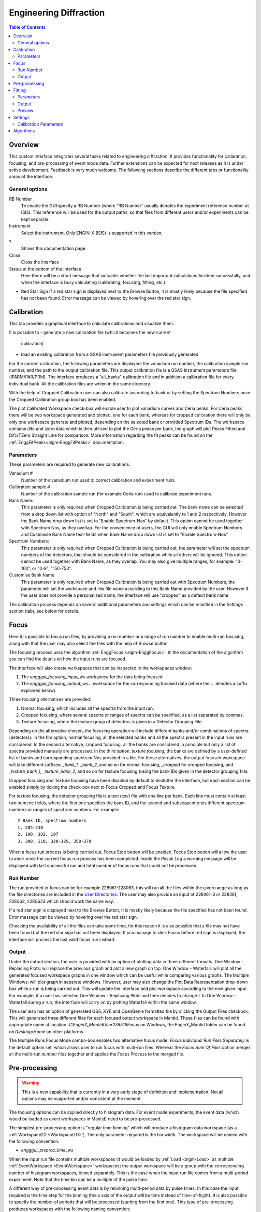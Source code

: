 Engineering Diffraction
=======================

.. contents:: Table of Contents
  :local:

Overview
--------

This custom interface integrates several tasks related to engineering
diffraction. It provides functionality for calibration, focusing, and
pre-processing of event mode data. Further extensions can be expected
for next releases as it is under active development. Feedback is very
much welcome. The following sections describe the different tabs or
functionality areas of the interface.

.. interface:: Engineering Diffraction
  :align: center
  :width: 400

General options
^^^^^^^^^^^^^^^
RB Number
  To enable the GUI specify a RB Number (where "RB Number" usually
  denotes the experiment reference number at ISIS). This reference
  will be used for the output paths, so that files from different
  users and/or experiments can be kept separate.

Instrument
 Select the instrument. Only ENGIN-X (ISIS) is supported in this version.

?
  Shows this documentation page.

Close
  Close the interface

Status at the bottom of the interface
  Here there will be a short message that indicates whether the last
  important calculations finished successfully, and when the interface
  is busy calculating (calibrating, focusing, fitting, etc.).

* Red Star Sign
  If a red star sign is displayed next to the Browse Button, it is mostly
  likely because the file specified has not been found. Error message
  can be viewed by hovering over the red star sign.

.. _ui engineering calibration:

Calibration
-----------

This tab provides a graphical interface to calculate calibrations and
visualize them.

It is possible to
- generate a new calibration file (which becomes the new current
  calibration)
- load an existing calibration from a GSAS instrument
  parameters file previously generated

For the current calibration, the following parameters are displayed:
the vanadium run number, the calibration sample run number, and the
path to the output calibration file. This output calibration file is a
GSAS instrument parameters file (IPARM/PAR/PRM). The interface
produces a "all_banks" calibration file and in addition a calibration
file for every individual bank. All the calibration files are writen
in the same directory.

With the help of Cropped Calibration user can also calibrate according
to bank or by setting the Spectrum Numbers once the Cropped Calibration group
box has been enabled.

The plot Calibrated Workspace check-box will enable user to plot
vanadium curves and Ceria peaks. For Ceria peaks there will be two
workspace generated and plotted, one for each bank, whereas for
cropped calibration there will only be only one workspace generate
and plotted, depending on the selected bank or provided Spectrum
IDs. The workspace contains difc and tzero data which is then
utilised to plot the Ceria peaks per bank, the graph will plot Peaks
Fitted and Difc/TZero Straight Line for comparison. More information
regarding the fit peaks can be found on the
:ref:`EnggFitPeaks<algm-EnggFitPeaks>` documentation.

Parameters
^^^^^^^^^^

These parameters are required to generate new calibrations:

Vanadium #
  Number of the vanadium run used to correct calibration and experiment
  runs.

Calibration sample #
  Number of the calibration sample run (for example Ceria run) used to
  calibrate experiment runs.

Bank Name:
  This parameter is only required when Cropped Calibration is being
  carried out. The bank name can be selected from a drop down list with
  option of "North" and "South", which are equivalently to 1 and 2
  respectively. However the Bank Name drop down list is set to
  "Enable Spectrum-Nos" by default. This option cannot be used together
  with Spectrum Nos, as they overlap. For the convenience of users, the
  GUI will only enable Spectrum Numbers and Customise Bank Name text-fields
  when Bank Name drop down list is set to "Enable Spectrum-Nos"

Spectrum Numbers:
  This parameter is only required when Cropped Calibration is being
  carried out, the parameter will set the spectrum numbers of the
  detectors, that should be considered in the calibration while all
  others will be ignored. This option cannot be used together with
  Bank Name, as they overlap. You may also give multiple ranges, for
  example: "0-100", or "0-9", "150-750".

Customise Bank Name:
  This parameter is only required when Cropped Calibration is being
  carried out with Spectrum Numbers, the parameter will set the workspace
  and .his file name according to this Bank Name provided by the user.
  However if the user does not provide a personalised name, the
  interface will use "cropped" as a default bank name.

The calibration process depends on several additional parameters and
settings which can be modified in the *Settings* section (tab), see
below for details.

.. _focus-Engineering_Diffraction-ref:

Focus
-----

Here it is possible to focus run files, by providing a run number or a
range of run number to enable multi-run focusing, along with that the
user may also select the files with the help of Browse button.

The focusing process uses the algorithm :ref:`EnggFocus
<algm-EnggFocus>`. In the documentation of the algorithm you can find
the details on how the input runs are focused.

The interface will also create workspaces that can be inspected in the
workspaces window:

1. The *engggui_focusing_input_ws workspace* for the data being focused
2. The *engggui_focusing_output_ws... workspace* for the corresponding
   focused data (where the ... denotes a suffix explained below).

Three focusing alternatives are provided:

1. Normal focusing, which includes all the spectra from the input run.
2. Cropped focusing, where several spectra or ranges of spectra can
   be specified, as a list separated by commas.
3. Texture focusing, where the *texture* group of detectors is given
   in a Detector Grouping File.

Depending on the alternative chosen, the focusing operation will
include different banks and/or combinations of spectra (detectors). In
the firs option, normal focusing, all the selected banks and all the
spectra present in the input runs are considered. In the second
alternative, cropped focusing, all the banks are considered in
principle but only a list of spectra provided manually are
processed. In the third option, *texture focusing*, the banks are
defined by a user-defined list of banks and corresponding spectrum Nos
provided in a file. For these alternatives, the output focused
workspace will take different suffixes: *_bank_1, _bank_2*, and so on
for normal focusing, *_cropped* for cropped focusing, and
*_texture_bank_1, _texture_bank_2*, and so on for texture focusing
(using the bank IDs given in the detector grouping file).

Cropped focusing and Texture focusing have been disabled by default to
declutter the interface, but each section can be enabled simply by
ticking the check-box next to Focus Cropped and Focus Texture.

For texture focusing, the detector grouping file is a text (csv) file
with one line per bank. Each line must contain at least two numeric
fields, where the first one specifies the bank ID, and the second and
subsequent ones different spectrum numbers or ranges of spectrum
numbers. For example::

   # Bank ID, spectrum numbers
   1, 205-210
   2, 100, 102, 107
   3, 300, 310, 320-329, 350-370

When a focus run process is being carried out, Focus Stop button will
be enabled. Focus Stop button will allow the user to abort once the
current focus run process has been completed. Inside the *Result Log*
a warning message will be displayed with last successful run and total
number of focus runs that could not be processed.

Run Number
^^^^^^^^^^
The run provided to focus can be for example 228061-228063, this will
run all the files within the given range as long as the file
directories are included in the
`User Directories <http://www.mantidproject.org/SplittersWorkspace>`_.
The user may also provide an input of 228061-3 or 228061, 228062,
2280623 which should work the same way.

If a red star sign is displayed next to the Browse Button, it is mostly
likely because the file specified has not been found. Error message
can be viewed by hovering over the red star sign.

Checking the availability of all the files can take some time, for this
reason it is also possible that a file may not have been found but the
red star sign has not been displayed. If you manage to click Focus
before red sign is displayed, the interface will process the last valid
focus run instead.

Output
^^^^^^

Under the output section, the user is provided with an option of
plotting data in three different formats. One Window - Replacing
Plots: will replace the previous graph and plot a new graph on top.
One Window - Waterfall: will plot all the generated focused
workspace graphs in one window which can be useful while comparing
various graphs. The Multiple Windows: will plot graph in
separate windows. However, user may also change the Plot Data
Representation drop-down box while a run is being carried out. This
will update the interface and plot workspace according to the new
given input. For example, if a user has selected One Window -
Replacing Plots and then decides to change it to One Window -
Waterfall during a run, the interface will carry on by plotting
Waterfall within the same window.

The user also has an option of generated GSS, XYE and OpenGenie
formatted file by clicking the Output Files checkbox. This will
generated three different files for each focused output workspace
in Mantid. These files can be found with appropriate name at location:
`C:\EnginX_Mantid\User\236516\Focus` on Windows, the
EnginX_Mantid folder can be found on `Desktop/Home` on other platforms.

The Multiple Runs Focus Mode combo-box enables two alternative
focus mode. `Focus Individual Run Files Separately` is the default
option set, which allows user to run focus with multi-run files.
Whereas the `Focus Sum Of Files` option merges all the multi-run
number files together and applies the Focus Process to the merged
file.

Pre-processing
--------------

.. warning:: This is a new capability that is currently in a very
             early stage of definition and implementation. Not all
             options may be supported and/or consistent at the moment.

The focusing options can be applied directly to histogram data. For
event mode experiments, the event data (which would be loaded as event
workspaces in Mantid) need to be pre-processed.

The simplest pre-processing option is "regular time binning" which
will produce a histogram data workspace (as a :ref:`Workspace2D
<Workspace2D>`). The only parameter required is the bin width. The
workspace will be named with the following convention:

- *engggui_preproc_time_ws*

When the input run file contains multiple workspaces (it would be
loaded by :ref:`Load <algm-Load>` as multiple :ref:`EventWorkspace
<EventWorkspace>` workspaces) the output workspace will be a group
with the corresponding number of histogram workspaces, binned
separately. This is the case when the input run file comes from a
multi-period experiment. Note that the time bin can be a multiple of
the pulse time.

A different way of pre-processing event data is by rebinning
multi-period data by pulse times. In this case the input required is
the time step for the binning (the x axis of the output will be time
instead of time-of-flight). It is also possible to specify the number
of periods that will be processed (starting from the first one). This
type of pre-processing produces workspaces with the following naming
convention:

- *engggui_preproc_by_pulse_time_ws*

This tab uses the algorithms :ref:`Rebin <algm-Rebin>` and :ref:`Rebin
<algm-RebinByPulseTimes>` to bin the data in different ways when
converting event data into histogram data.

Fitting
-------

.. warning:: This is a new capability that is currently in a very
             early stage of definition and implementation. Not all
             options may be supported and/or consistent at the moment.

The Fitting tab provides a graphical interface which fits an expected
diffraction pattern and visualises them. The pastern is specified by
providing a list of dSpacing values where Bragg peaks are expected.
The algorithm :ref:`EnggFitPeaks<algm-EnggFitPeaks>` used in the
background fit peaks in those areas using a peak fitting function.

To use the Fitting tab, user is required to provide:

1. A focused file as Focus Run input by browsing or entering single/multi
   run number
2. List of expected peaks which can be either by browsing a (*CSV*) file
   or entering within the text-field simply click on the Fit button.

Parameters
^^^^^^^^^^

These parameters are required to process Fitting successfully:

Focused Run #:
  Focused workspace directory or selected with the help of browse button.
  User may also select the file/s by simply entering the file run number
  or a range of consecutive run number separated by dash (`-`), for
  example: "194547-194550" or "241391-241399". It is  compulsory for
  these file/s to be located within the focused output directory.
  Focused workspace can be generated with the help of
  :ref:`focus-Engineering_Diffraction-ref` tab, the output folder
  directory can be set in the :ref:`setting-Engineering_Diffraction-ref`
  tab under the *Focusing settings* section.
  When a valid range of consecutive run numbers is given, the interface will
  automatically import and add the run number/s to the list on the right side
  of the graph, from where each run number can be selected from by click on it.
  The interface will then automatically update the Plot Bank combo-box
  according to the bank files found for each entered/selected run-number.

.. _ExpectedPeaks-Engineering_Diffraction-ref:

Peaks:
  A list of dSpacing values to be translated into TOF to find expected
  peaks. These peaks can be manually written or imported by selecting a
  (*CSV*) file.

Plot Bank/Bank List:
  These GUI widgets will only be enabled when multiple focused bank
  files are found within the working directory or focused output directory.
  This would enable user to select the desired bank which they would like to
  plot with the help of Plot Bank combo-box or Bank List.

Output
^^^^^^

Once the Fit button has been clicked, wait until the Fitting process has
completed and upon completion you should be able to view on the Fitting
tab; the focused workspace plotted in the background in grey crosses.
Whereas the expected peaks plotted in various colours over lapping the
focused workspace peaks.

Within the :ref:`Preview-Engineering_Diffraction-ref` section user is
able to zoom-in or zoom-out as well as select, add and save peaks.

The interface will also generate workspaces that can be inspected in the
workspaces window:

1. The *engggui_fitting_fitpeaks_param* Table workspace
   with the parameters of the peaks found and fitted.
2. The *engggui_fitting_focused_ws* Focused workspace also loaded
   so the fitted data can be compared with focused data
3. The *engggui_fitting_single_peaks* workspace within each workspace
   index representing individual expected peak.

.. _Preview-Engineering_Diffraction-ref:

Preview
^^^^^^^
Once the fitting process has completed and you are able to view a
focused workspace with listed expected peaks on the data plot, Select
Peak button should should also be enabled. If the fitting fails with
the given peaks then the focused workspace will still be plotted so
that user can select peaks manually.

By clicking Select Peak button the peak picker tool can be activated.
To select a peak simply hold *Shift* key and left-click on the graph
near the peak's center.

To get help selecting the center of the peak, you may set the peak
width by left-click and drag horizontally, while holding *Ctrl* key
as well. User may also zoom-in to the graph by holding left-click
and dragging on the plot, whereas zoom-out by simple left-click on
the plot.

When user is satisfied with the center position of the peak, you may
add the selected peak to :ref:`ExpectedPeaks-Engineering_Diffraction-ref`
list by clicking Add Peak button. User may rerun Fit process by
clearing peaks list using Clear button and manually selecting peaking
using Select Peak button or instead Save the peaks list in *CSV* file
by clicking Save button.

User may plot single peak fitting workspace in separate window by using
Plot To Separate Window button, if the *engggui_fitting_single_peaks*
is available.

.. _setting-Engineering_Diffraction-ref:

Settings
--------

Controls several settings, including the input folders where the
instrument run files can be found. Other advanced options can also be
controlled to customize the way the underlying calculations are
performed.

Calibration Parameters
^^^^^^^^^^^^^^^^^^^^^^

The calibration settings are organized in three blocks:

1. Input directories
2. Pixel (full) calibration
3. Advanced settings

The input directories will be used when looking for run files
(Vanadium and Ceria). They effectively become part of the search path
of Mantid when using this interface.

The pixel (full) calibration file contains the calibration details of
every pixel of all banks, as produced by the algorithm
:ref:`EnggCalibrateFull <algm-EnggCalibrateFull>`. A default pixel
calibration file is provided with Mantid packages. This calibration
has been produced for the Vanadium and calibration sample (Ceria) runs
indicated in the name of the calibration file. Note that this
calibration is currently subject to changes, as the fitting of peaks
is being refined.

The Following advanced settings are available to customize the
behavior of this interface:

Force recalculate
  If this is enabled, Vanadium corrections will be recalculated even
  if previous correction results are available for the current Vanadium
  run number. This is not required unless a modification is done to the
  original Vanadium run file, or there is a change in the algorithms
  that calculate the corrections

Template .prm file
  By changing this option you can Use a different template file for
  the output GSAS IPAR/PAR/PRM that is generated in the Calibration
  tab.

Rebin for Calibrate
  This sets a rebin width parameter that can be used by underlying
  algorithms such as :ref:`EnggCalibrate <algm-EnggCalibrate>` and
  :ref:`EnggFocus <algm-EnggFocus>`

Algorithms
----------

Most of the functionality provided by this interface is based on the
engineering diffraction Mantid algorithms (which are named with the
prefix *Engg*). This includes :ref:`EnggCalibrate
<algm-EnggCalibrate>`, :ref:`EnggCalibrateFull
<algm-EnggCalibrateFull>`, :ref:`EnggVanadiumCorrections
<algm-EnggVanadiumCorrections>`, :ref:`EnggFocus <algm-EnggFocus>`,
:ref:`EnggFitPeaks<algm-EnggFitPeaks>`
and several other algorithms, explained in detail in the Mantid
algorithms documentation.

.. categories:: Interfaces Diffraction
